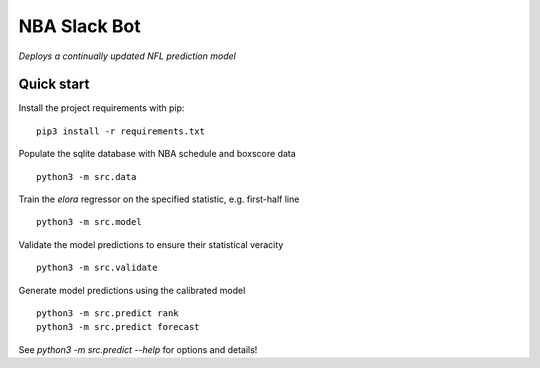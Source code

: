 NBA Slack Bot
=============

*Deploys a continually updated NFL prediction model*

Quick start
-----------

Install the project requirements with pip::

   pip3 install -r requirements.txt

Populate the sqlite database with NBA schedule and boxscore data ::

  python3 -m src.data

Train the `elora` regressor on the specified statistic, e.g. first-half line ::

  python3 -m src.model

Validate the model predictions to ensure their statistical veracity ::

  python3 -m src.validate

Generate model predictions using the calibrated model ::

  python3 -m src.predict rank
  python3 -m src.predict forecast

See `python3 -m src.predict --help` for options and details!
